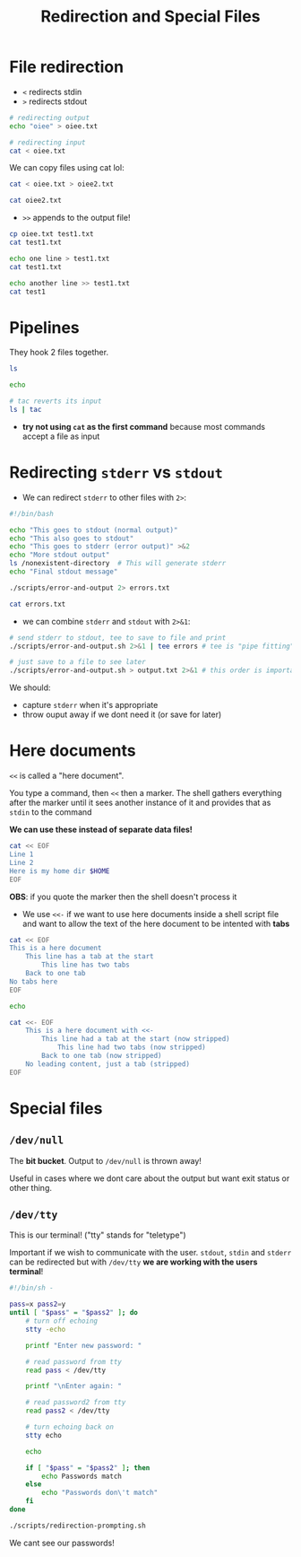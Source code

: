 #+title: Redirection and Special Files
#+index: 5
#+source: https://youtu.be/fAgz66M4aNc?si=ybChoNNggXGZmo8U

* File redirection
+ =<= redirects stdin
+ =>= redirects stdout
#+begin_src bash
# redirecting output
echo "oiee" > oiee.txt

# redirecting input
cat < oiee.txt
#+end_src

#+RESULTS:
: oiee

We can copy files using cat lol:
#+begin_src bash
cat < oiee.txt > oiee2.txt

cat oiee2.txt
#+end_src

#+RESULTS:
: oiee

+ =>>= appends to the output file!

#+begin_src bash
cp oiee.txt test1.txt
cat test1.txt

echo one line > test1.txt
cat test1.txt

echo another line >> test1.txt
cat test1
#+end_src

#+RESULTS:
: oiee
: one line
: one line
: another line

* Pipelines
They hook 2 files together.

#+begin_src bash
ls

echo

# tac reverts its input
ls | tac
#+end_src

#+RESULTS:
#+begin_example
arguments.org
index.org
index.org~
intro.org
oiee2.txt
oiee.txt
quoting-and-execution-tracing.org
redirection-and-special-files.org
scripts
shell-expansions.org
test1.txt
text1.txt
variables-and-simple-output.org

variables-and-simple-output.org
text1.txt
test1.txt
shell-expansions.org
scripts
redirection-and-special-files.org
quoting-and-execution-tracing.org
oiee.txt
oiee2.txt
intro.org
index.org~
index.org
arguments.org
#+end_example

+ *try not using =cat= as the first command* because most commands accept a file as input

* Redirecting =stderr= vs =stdout=
+ We can redirect =stderr= to other files with =2>=:
#+begin_src bash :tangle ./scritps/error-and-output.sh
#!/bin/bash

echo "This goes to stdout (normal output)"
echo "This also goes to stdout"
echo "This goes to stderr (error output)" >&2
echo "More stdout output"
ls /nonexistent-directory  # This will generate stderr
echo "Final stdout message"
#+end_src

#+begin_src bash
./scripts/error-and-output 2> errors.txt
#+end_src

#+RESULTS:
: This goes to stdout (normal output)
: This also goes to stdout
: More stdout output
: Final stdout message


#+begin_src bash
cat errors.txt
#+end_src

#+RESULTS:
: bash: line 1: ./scripts/error-and-output: No such file or directory

+ we can combine =stderr= and =stdout= with =2>&1=:

#+begin_src bash
# send stderr to stdout, tee to save to file and print
./scripts/error-and-output.sh 2>&1 | tee errors # tee is "pipe fitting"

# just save to a file to see later
./scripts/error-and-output.sh > output.txt 2>&1 # this order is important!
#+end_src

We should:
+ capture =stderr= when it's appropriate
+ throw ouput away if we dont need it (or save for later)

* Here documents
=<<= is called a "here document".

You type a command, then =<<= then a marker. The shell gathers everything after the marker until it sees another instance of it and provides that as =stdin= to the command

*We can use these instead of separate data files!*

#+begin_src bash
cat << EOF
Line 1
Line 2
Here is my home dir $HOME
EOF
#+end_src

#+RESULTS:
: Line 1
: Line 2
: Here is my home dir /home/nasreddin

*OBS*: if you quote the marker then the shell doesn't process it

+ We use =<<-= if we want to use here documents inside a shell script file and want to allow the text of the here document to be intented with *tabs*

#+begin_src sh
cat << EOF
This is a here document
	This line has a tab at the start
		This line has two tabs
	Back to one tab
No tabs here
EOF

echo

cat <<- EOF
	This is a here document with <<-
		This line had a tab at the start (now stripped)
			This line had two tabs (now stripped)
		Back to one tab (now stripped)
	No leading content, just a tab (stripped)
EOF
#+end_src

#+RESULTS:
#+begin_example
This is a here document
	This line has a tab at the start
		This line has two tabs
	Back to one tab
No tabs here

This is a here document with <<-
This line had a tab at the start (now stripped)
This line had two tabs (now stripped)
Back to one tab (now stripped)
No leading content, just a tab (stripped)
#+end_example

* Special files
** =/dev/null=
The *bit bucket*. Output to =/dev/null= is thrown away!

Useful in cases where we dont care about the output but want exit status or other thing.

** =/dev/tty=
This is our terminal! ("tty" stands for "teletype")

Important if we wish to communicate with the user. =stdout=, =stdin= and =stderr= can be redirected but with =/dev/tty= *we are working with the users terminal*!

#+begin_src bash :tangle ./scripts/redirection-prompting.sh
#!/bin/sh -

pass=x pass2=y
until [ "$pass" = "$pass2" ]; do
    # turn off echoing
    stty -echo

    printf "Enter new password: "

    # read password from tty
    read pass < /dev/tty

    printf "\nEnter again: "

    # read password2 from tty
    read pass2 < /dev/tty

    # turn echoing back on
    stty echo

    echo

    if [ "$pass" = "$pass2" ]; then
        echo Passwords match
    else
        echo "Passwords don\'t match"
    fi
done
#+end_src

#+begin_src bash
./scripts/redirection-prompting.sh
#+end_src

#+RESULTS:
#+begin_example
Enter new password:
Enter again:
Passwords match
#+end_example

We cant see our passwords!
